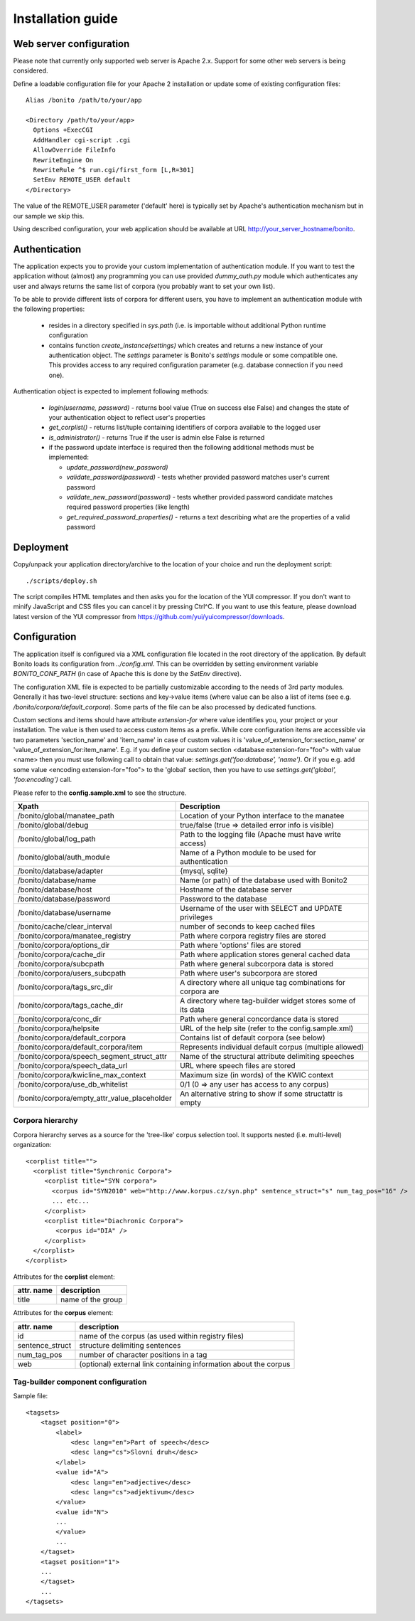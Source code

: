 ==================
Installation guide
==================

Web server configuration
========================

Please note that currently only supported web server is Apache 2.x. Support for some other web servers is being considered.

Define a loadable configuration file for your Apache 2 installation or update some of existing configuration files::

  Alias /bonito /path/to/your/app

  <Directory /path/to/your/app>
    Options +ExecCGI
    AddHandler cgi-script .cgi
    AllowOverride FileInfo
    RewriteEngine On
    RewriteRule ^$ run.cgi/first_form [L,R=301]
    SetEnv REMOTE_USER default
  </Directory>


The value of the REMOTE_USER parameter ('default' here) is typically set by Apache's authentication mechanism
but in our sample we skip this.

Using described configuration, your web application should be available at URL http://your_server_hostname/bonito.

Authentication
==============

The application expects you to provide your custom implementation of authentication module. If you want to test the
application without (almost) any programming you can use provided *dummy_auth.py* module which authenticates any user
and always returns the same list of corpora (you probably want to set your own list).

To be able to provide different lists of corpora for different users, you have to implement an authentication
module with the following properties:

  * resides in a directory specified in *sys.path* (i.e. is importable without additional Python runtime configuration
  * contains function *create_instance(settings)* which creates and returns a new instance of your authentication object.
    The *settings* parameter is Bonito's *settings* module or some compatible one. This
    provides access to any required configuration parameter (e.g. database connection if you need one).

Authentication object is expected to implement following methods:

  * *login(username, password)* - returns bool value (True on success else False) and changes
    the state of your authentication object to reflect user's properties
  * *get_corplist()* - returns list/tuple containing identifiers of corpora available to the
    logged user
  * *is_administrator()* - returns True if the user is admin else False is returned
  * if the password update interface is required then the following additional methods must be implemented:

    * *update_password(new_password)*
    * *validate_password(password)* - tests whether provided password matches user's current password
    * *validate_new_password(password)* - tests whether provided password candidate matches required password
      properties (like length)
    * *get_required_password_properties()* - returns a text describing what are the properties of a valid password


Deployment
==========

Copy/unpack your application directory/archive to the location of your choice and run the deployment script::

   ./scripts/deploy.sh

The script compiles HTML templates and then asks you for the location of the YUI compressor. If you don't want to minify
JavaScript and CSS files you can cancel it by pressing Ctrl^C. If you want to use this feature, please download latest
version of the YUI compressor from https://github.com/yui/yuicompressor/downloads.

Configuration
=============

The application itself is configured via a XML configuration file located in the root directory of the application.
By default Bonito loads its configuration from *../config.xml*. This can be overridden by setting environment
variable *BONITO_CONF_PATH* (in case of Apache this is done by the *SetEnv* directive).

The configuration XML file is expected to be partially customizable according to the needs of 3rd party modules.
Generally it has two-level structure: sections and key->value items (where value can be also a list of items (see
e.g. */bonito/corpora/default_corpora*). Some parts of the file can be also processed by dedicated functions.

Custom sections and items should have attribute *extension-for* where value identifies you, your project or your
installation. The value is then used to access custom items as a prefix. While core configuration items are accessible
via two parameters 'section_name' and 'item_name' in case of custom values it is 'value_of_extension_for:section_name'
or 'value_of_extension_for:item_name'. E.g. if you define your custom section <database extension-for="foo">
with value <name> then you must use following call to obtain that value: *settings.get('foo:database', 'name')*.
Or if you e.g. add some value <encoding extension-for="foo"> to the 'global' section, then you have to use
*settings.get('global', 'foo:encoding')* call.

Please refer to the **config.sample.xml** to see the structure.

+----------------------------------------------+-------------------------------------------------------------------+
| Xpath                                        | Description                                                       |
+==============================================+===================================================================+
| /bonito/global/manatee_path                  | Location of your Python interface to the manatee                  |
+----------------------------------------------+-------------------------------------------------------------------+
| /bonito/global/debug                         | true/false (true => detailed error info is visible)               |
+----------------------------------------------+-------------------------------------------------------------------+
| /bonito/global/log_path                      | Path to the logging file (Apache must have write access)          |
+----------------------------------------------+-------------------------------------------------------------------+
| /bonito/global/auth_module                   | Name of a Python module to be used for authentication             |
+----------------------------------------------+-------------------------------------------------------------------+
| /bonito/database/adapter                     | {mysql, sqlite}                                                   |
+----------------------------------------------+-------------------------------------------------------------------+
| /bonito/database/name                        | Name (or path) of the database used with Bonito2                  |
+----------------------------------------------+-------------------------------------------------------------------+
| /bonito/database/host                        | Hostname of the database server                                   |
+----------------------------------------------+-------------------------------------------------------------------+
| /bonito/database/password                    | Password to the database                                          |
+----------------------------------------------+-------------------------------------------------------------------+
| /bonito/database/username                    | Username of the user with SELECT and UPDATE privileges            |
+----------------------------------------------+-------------------------------------------------------------------+
| /bonito/cache/clear_interval                 | number of seconds to keep cached files                            |
+----------------------------------------------+-------------------------------------------------------------------+
| /bonito/corpora/manatee_registry             | Path where corpora registry files are stored                      |
+----------------------------------------------+-------------------------------------------------------------------+
| /bonito/corpora/options_dir                  | Path where 'options' files are stored                             |
+----------------------------------------------+-------------------------------------------------------------------+
| /bonito/corpora/cache_dir                    | Path where application stores general cached data                 |
+----------------------------------------------+-------------------------------------------------------------------+
| /bonito/corpora/subcpath                     | Path where general subcorpora data is stored                      |
+----------------------------------------------+-------------------------------------------------------------------+
| /bonito/corpora/users_subcpath               | Path where user's subcorpora are stored                           |
+----------------------------------------------+-------------------------------------------------------------------+
| /bonito/corpora/tags_src_dir                 | A directory where all unique tag combinations for corpora are     |
+----------------------------------------------+-------------------------------------------------------------------+
| /bonito/corpora/tags_cache_dir               | A directory where tag-builder widget stores some of its data      |
+----------------------------------------------+-------------------------------------------------------------------+
| /bonito/corpora/conc_dir                     | Path where general concordance data is stored                     |
+----------------------------------------------+-------------------------------------------------------------------+
| /bonito/corpora/helpsite                     | URL of the help site (refer to the config.sample.xml)             |
+----------------------------------------------+-------------------------------------------------------------------+
| /bonito/corpora/default_corpora              | Contains list of default corpora (see below)                      |
+----------------------------------------------+-------------------------------------------------------------------+
| /bonito/corpora/default_corpora/item         | Represents individual default corpus (multiple allowed)           |
+----------------------------------------------+-------------------------------------------------------------------+
| /bonito/corpora/speech_segment_struct_attr   | Name of the structural attribute delimiting speeches              |
+----------------------------------------------+-------------------------------------------------------------------+
| /bonito/corpora/speech_data_url              | URL where speech files are stored                                 |
+----------------------------------------------+-------------------------------------------------------------------+
| /bonito/corpora/kwicline_max_context         | Maximum size (in words) of the KWIC context                       |
+----------------------------------------------+-------------------------------------------------------------------+
| /bonito/corpora/use_db_whitelist             | 0/1 (0 => any user has access to any corpus)                      |
+----------------------------------------------+-------------------------------------------------------------------+
| /bonito/corpora/empty_attr_value_placeholder | An alternative string to show if some structattr is empty         |
+----------------------------------------------+-------------------------------------------------------------------+

Corpora hierarchy
-----------------

Corpora hierarchy serves as a source for the 'tree-like' corpus selection tool. It supports nested (i.e. multi-level)
organization::

    <corplist title="">
      <corplist title="Synchronic Corpora">
         <corplist title="SYN corpora">
           <corpus id="SYN2010" web="http://www.korpus.cz/syn.php" sentence_struct="s" num_tag_pos="16" />
           ... etc...
         </corplist>
         <corplist title="Diachronic Corpora">
            <corpus id="DIA" />
         </corplist>
      </corplist>
    </corplist>

Attributes for the **corplist** element:

+--------------+---------------------+
| attr. name   | description         |
+==============+=====================+
| title        | name of the group   |
+--------------+---------------------+

Attributes for the **corpus** element:

+-----------------+--------------------------------------------------------------------+
| attr. name      | description                                                        |
+=================+====================================================================+
| id              | name of the corpus (as used within registry files)                 |
+-----------------+--------------------------------------------------------------------+
| sentence_struct | structure delimiting sentences                                     |
+-----------------+--------------------------------------------------------------------+
| num_tag_pos     | number of character positions in a tag                             |
+-----------------+--------------------------------------------------------------------+
| web             | (optional) external link containing information about the corpus   |
+-----------------+--------------------------------------------------------------------+


Tag-builder component configuration
-----------------------------------

Sample file::

    <tagsets>
        <tagset position="0">
            <label>
                <desc lang="en">Part of speech</desc>
                <desc lang="cs">Slovní druh</desc>
            </label>
            <value id="A">
                <desc lang="en">adjective</desc>
                <desc lang="cs">adjektivum</desc>
            </value>
            <value id="N">
            ...
            </value>
            ...
        </tagset>
        <tagset position="1">
        ...
        </tagset>
        ...
    </tagsets>

